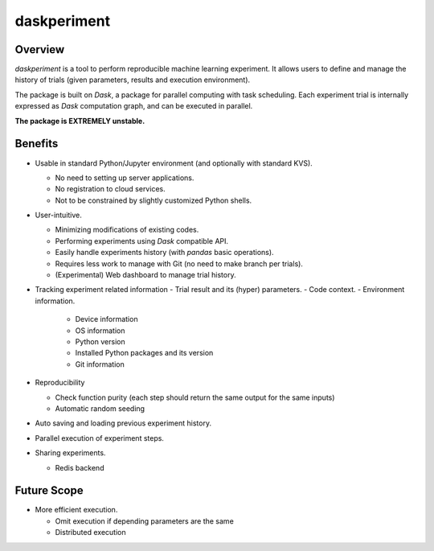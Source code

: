 daskperiment
============

.. image:: https://img.shields.io/pypi/v/daskperiment.svg
  :target: https://pypi.python.org/pypi/daskperiment/
.. image:: https://readthedocs.org/projects/daskperiment/badge/?version=latest
  :target: http://daskperiment.readthedocs.org/en/latest/
  :alt: Latest Docs
.. image:: https://travis-ci.org/sinhrks/daskperiment.svg?branch=master
  :target: https://travis-ci.org/sinhrks/daskperiment
.. image:: https://codecov.io/gh/sinhrks/daskperiment/branch/master/graph/badge.svg
  :target: https://codecov.io/gh/sinhrks/daskperiment

Overview
~~~~~~~~

`daskperiment` is a tool to perform reproducible machine learning experiment.
It allows users to define and manage the history of trials
(given parameters, results and execution environment).

The package is built on `Dask`, a package for parallel computing with task
scheduling. Each experiment trial is internally expressed as `Dask` computation
graph, and can be executed in parallel.

**The package is EXTREMELY unstable.**

Benefits
~~~~~~~~

- Usable in standard Python/Jupyter environment (and optionally with standard KVS).

  - No need to setting up server applications.
  - No registration to cloud services.
  - Not to be constrained by slightly customized Python shells.

- User-intuitive.

  - Minimizing modifications of existing codes.
  - Performing experiments using `Dask` compatible API.
  - Easily handle experiments history (with `pandas` basic operations).
  - Requires less work to manage with Git (no need to make branch per trials).
  - (Experimental) Web dashboard to manage trial history.

- Tracking experiment related information
  - Trial result and its (hyper) parameters.
  - Code context.
  - Environment information.

    - Device information
    - OS information
    - Python version
    - Installed Python packages and its version
    - Git information

- Reproducibility

  - Check function purity (each step should return the same output for the same inputs)
  - Automatic random seeding

- Auto saving and loading previous experiment history.
- Parallel execution of experiment steps.
- Sharing experiments.

  - Redis backend

Future Scope
~~~~~~~~~~~~

- More efficient execution.

  - Omit execution if depending parameters are the same
  - Distributed execution
